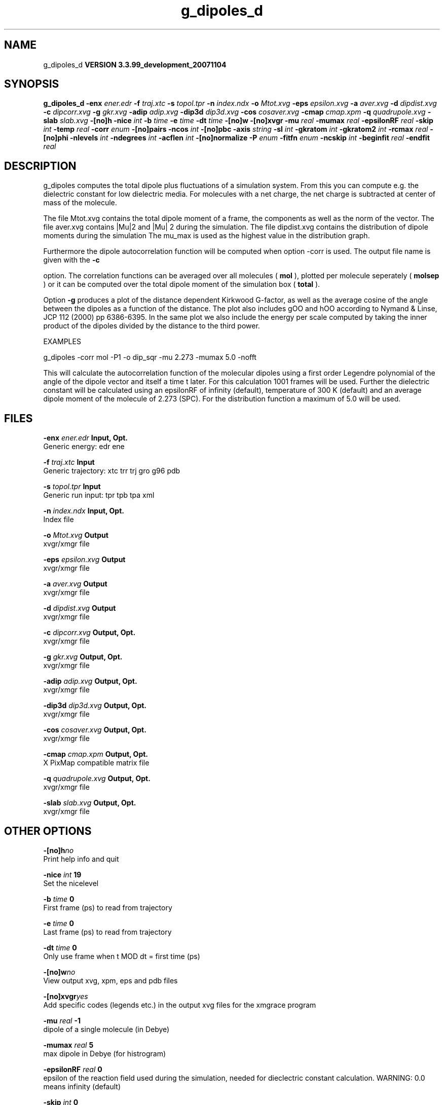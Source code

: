 .TH g_dipoles_d 1 "Thu 16 Oct 2008"
.SH NAME
g_dipoles_d
.B VERSION 3.3.99_development_20071104
.SH SYNOPSIS
\f3g_dipoles_d\fP
.BI "-enx" " ener.edr "
.BI "-f" " traj.xtc "
.BI "-s" " topol.tpr "
.BI "-n" " index.ndx "
.BI "-o" " Mtot.xvg "
.BI "-eps" " epsilon.xvg "
.BI "-a" " aver.xvg "
.BI "-d" " dipdist.xvg "
.BI "-c" " dipcorr.xvg "
.BI "-g" " gkr.xvg "
.BI "-adip" " adip.xvg "
.BI "-dip3d" " dip3d.xvg "
.BI "-cos" " cosaver.xvg "
.BI "-cmap" " cmap.xpm "
.BI "-q" " quadrupole.xvg "
.BI "-slab" " slab.xvg "
.BI "-[no]h" ""
.BI "-nice" " int "
.BI "-b" " time "
.BI "-e" " time "
.BI "-dt" " time "
.BI "-[no]w" ""
.BI "-[no]xvgr" ""
.BI "-mu" " real "
.BI "-mumax" " real "
.BI "-epsilonRF" " real "
.BI "-skip" " int "
.BI "-temp" " real "
.BI "-corr" " enum "
.BI "-[no]pairs" ""
.BI "-ncos" " int "
.BI "-[no]pbc" ""
.BI "-axis" " string "
.BI "-sl" " int "
.BI "-gkratom" " int "
.BI "-gkratom2" " int "
.BI "-rcmax" " real "
.BI "-[no]phi" ""
.BI "-nlevels" " int "
.BI "-ndegrees" " int "
.BI "-acflen" " int "
.BI "-[no]normalize" ""
.BI "-P" " enum "
.BI "-fitfn" " enum "
.BI "-ncskip" " int "
.BI "-beginfit" " real "
.BI "-endfit" " real "
.SH DESCRIPTION
g_dipoles computes the total dipole plus fluctuations of a simulation
system. From this you can compute e.g. the dielectric constant for
low dielectric media.
For molecules with a net charge, the net charge is subtracted at
center of mass of the molecule.


The file Mtot.xvg contains the total dipole moment of a frame, the
components as well as the norm of the vector.
The file aver.xvg contains  |Mu|2  and  |Mu| 2 during the
simulation.
The file dipdist.xvg contains the distribution of dipole moments during
the simulation
The mu_max is used as the highest value in the distribution graph.


Furthermore the dipole autocorrelation function will be computed when
option -corr is used. The output file name is given with the 
.B -c

option.
The correlation functions can be averaged over all molecules
(
.B mol
), plotted per molecule seperately (
.B molsep
)
or it can be computed over the total dipole moment of the simulation box
(
.B total
).


Option 
.B -g
produces a plot of the distance dependent Kirkwood
G-factor, as well as the average cosine of the angle between the dipoles
as a function of the distance. The plot also includes gOO and hOO
according to Nymand & Linse, JCP 112 (2000) pp 6386-6395. In the same plot
we also include the energy per scale computed by taking the inner product of
the dipoles divided by the distance to the third power.





EXAMPLES


g_dipoles -corr mol -P1 -o dip_sqr -mu 2.273 -mumax 5.0 -nofft


This will calculate the autocorrelation function of the molecular
dipoles using a first order Legendre polynomial of the angle of the
dipole vector and itself a time t later. For this calculation 1001
frames will be used. Further the dielectric constant will be calculated
using an epsilonRF of infinity (default), temperature of 300 K (default) and
an average dipole moment of the molecule of 2.273 (SPC). For the
distribution function a maximum of 5.0 will be used.
.SH FILES
.BI "-enx" " ener.edr" 
.B Input, Opt.
 Generic energy: edr ene 

.BI "-f" " traj.xtc" 
.B Input
 Generic trajectory: xtc trr trj gro g96 pdb 

.BI "-s" " topol.tpr" 
.B Input
 Generic run input: tpr tpb tpa xml 

.BI "-n" " index.ndx" 
.B Input, Opt.
 Index file 

.BI "-o" " Mtot.xvg" 
.B Output
 xvgr/xmgr file 

.BI "-eps" " epsilon.xvg" 
.B Output
 xvgr/xmgr file 

.BI "-a" " aver.xvg" 
.B Output
 xvgr/xmgr file 

.BI "-d" " dipdist.xvg" 
.B Output
 xvgr/xmgr file 

.BI "-c" " dipcorr.xvg" 
.B Output, Opt.
 xvgr/xmgr file 

.BI "-g" " gkr.xvg" 
.B Output, Opt.
 xvgr/xmgr file 

.BI "-adip" " adip.xvg" 
.B Output, Opt.
 xvgr/xmgr file 

.BI "-dip3d" " dip3d.xvg" 
.B Output, Opt.
 xvgr/xmgr file 

.BI "-cos" " cosaver.xvg" 
.B Output, Opt.
 xvgr/xmgr file 

.BI "-cmap" " cmap.xpm" 
.B Output, Opt.
 X PixMap compatible matrix file 

.BI "-q" " quadrupole.xvg" 
.B Output, Opt.
 xvgr/xmgr file 

.BI "-slab" " slab.xvg" 
.B Output, Opt.
 xvgr/xmgr file 

.SH OTHER OPTIONS
.BI "-[no]h"  "no    "
 Print help info and quit

.BI "-nice"  " int" " 19" 
 Set the nicelevel

.BI "-b"  " time" " 0     " 
 First frame (ps) to read from trajectory

.BI "-e"  " time" " 0     " 
 Last frame (ps) to read from trajectory

.BI "-dt"  " time" " 0     " 
 Only use frame when t MOD dt = first time (ps)

.BI "-[no]w"  "no    "
 View output xvg, xpm, eps and pdb files

.BI "-[no]xvgr"  "yes   "
 Add specific codes (legends etc.) in the output xvg files for the xmgrace program

.BI "-mu"  " real" " -1    " 
 dipole of a single molecule (in Debye)

.BI "-mumax"  " real" " 5     " 
 max dipole in Debye (for histrogram)

.BI "-epsilonRF"  " real" " 0     " 
 epsilon of the reaction field used during the simulation, needed for dieclectric constant calculation. WARNING: 0.0 means infinity (default)

.BI "-skip"  " int" " 0" 
 Skip steps in the output (but not in the computations)

.BI "-temp"  " real" " 300   " 
 Average temperature of the simulation (needed for dielectric constant calculation)

.BI "-corr"  " enum" " none" 
 Correlation function to calculate: 
.B none
, 
.B mol
, 
.B molsep
or 
.B total


.BI "-[no]pairs"  "yes   "
 Calculate |cos theta| between all pairs of molecules. May be slow

.BI "-ncos"  " int" " 1" 
 Must be 1 or 2. Determines whether the cos is computed between all mole cules in one group, or between molecules in two different groups. This turns on the -gkr flag.

.BI "-[no]pbc"  "yes   "
 Use periodic boundary conditions

.BI "-axis"  " string" " Z" 
 Take the normal on the computational box in direction X, Y or Z.

.BI "-sl"  " int" " 10" 
 Divide the box in nr slices.

.BI "-gkratom"  " int" " 0" 
 Use the n-th atom of a molecule (starting from 1) to calculate the distance between molecules rather than the center of charge (when 0) in the calculation of distance dependent Kirkwood factors

.BI "-gkratom2"  " int" " 0" 
 Same as previous option in case ncos = 2, i.e. dipole interaction between two groups of molecules

.BI "-rcmax"  " real" " 0     " 
 Maximum distance to use in the dipole orientation distribution (with ncos == 2). If zero, a criterium based on the box length will be used.

.BI "-[no]phi"  "no    "
 Plot the 'torsion angle' defined as the rotation of the two dipole vectors around the distance vector between the two molecules in the xpm file from the -cmap option. By default the cosine of the angle between the dipoles is plotted.

.BI "-nlevels"  " int" " 20" 
 Number of colors in the cmap output

.BI "-ndegrees"  " int" " 90" 
 Number of divisions on the y-axis in the camp output (for 180 degrees)

.BI "-acflen"  " int" " -1" 
 Length of the ACF, default is half the number of frames

.BI "-[no]normalize"  "yes   "
 Normalize ACF

.BI "-P"  " enum" " 0" 
 Order of Legendre polynomial for ACF (0 indicates none): 
.B 0
, 
.B 1
, 
.B 2
or 
.B 3


.BI "-fitfn"  " enum" " none" 
 Fit function: 
.B none
, 
.B exp
, 
.B aexp
, 
.B exp_exp
, 
.B vac
, 
.B exp5
, 
.B exp7
or 
.B exp9


.BI "-ncskip"  " int" " 0" 
 Skip N points in the output file of correlation functions

.BI "-beginfit"  " real" " 0     " 
 Time where to begin the exponential fit of the correlation function

.BI "-endfit"  " real" " -1    " 
 Time where to end the exponential fit of the correlation function, -1 is till the end

